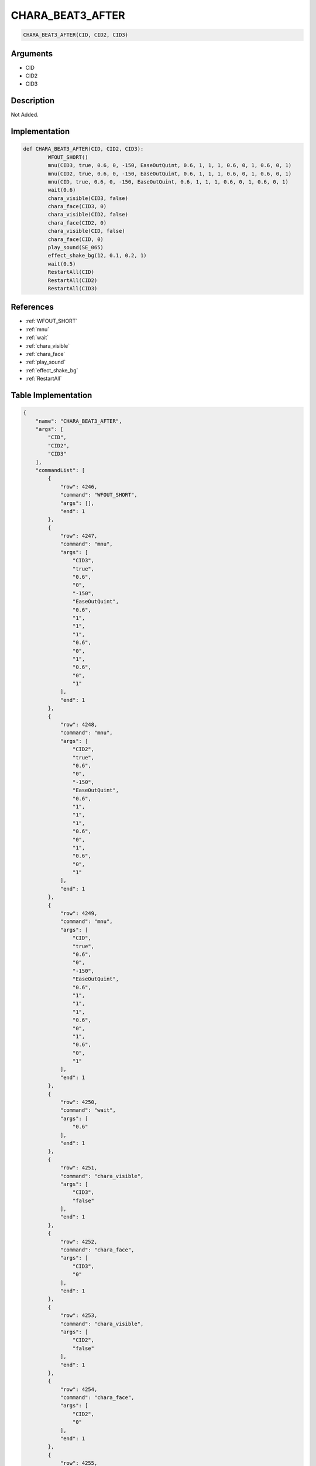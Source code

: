 .. _CHARA_BEAT3_AFTER:

CHARA_BEAT3_AFTER
========================

.. code-block:: text

	CHARA_BEAT3_AFTER(CID, CID2, CID3)


Arguments
------------

* CID
* CID2
* CID3

Description
-------------

Not Added.

Implementation
-------------

.. code-block:: python

	def CHARA_BEAT3_AFTER(CID, CID2, CID3):
		WFOUT_SHORT()
		mnu(CID3, true, 0.6, 0, -150, EaseOutQuint, 0.6, 1, 1, 1, 0.6, 0, 1, 0.6, 0, 1)
		mnu(CID2, true, 0.6, 0, -150, EaseOutQuint, 0.6, 1, 1, 1, 0.6, 0, 1, 0.6, 0, 1)
		mnu(CID, true, 0.6, 0, -150, EaseOutQuint, 0.6, 1, 1, 1, 0.6, 0, 1, 0.6, 0, 1)
		wait(0.6)
		chara_visible(CID3, false)
		chara_face(CID3, 0)
		chara_visible(CID2, false)
		chara_face(CID2, 0)
		chara_visible(CID, false)
		chara_face(CID, 0)
		play_sound(SE_065)
		effect_shake_bg(12, 0.1, 0.2, 1)
		wait(0.5)
		RestartAll(CID)
		RestartAll(CID2)
		RestartAll(CID3)

References
-------------
* :ref:`WFOUT_SHORT`
* :ref:`mnu`
* :ref:`wait`
* :ref:`chara_visible`
* :ref:`chara_face`
* :ref:`play_sound`
* :ref:`effect_shake_bg`
* :ref:`RestartAll`

Table Implementation
-------------

.. code-block:: json

	{
	    "name": "CHARA_BEAT3_AFTER",
	    "args": [
	        "CID",
	        "CID2",
	        "CID3"
	    ],
	    "commandList": [
	        {
	            "row": 4246,
	            "command": "WFOUT_SHORT",
	            "args": [],
	            "end": 1
	        },
	        {
	            "row": 4247,
	            "command": "mnu",
	            "args": [
	                "CID3",
	                "true",
	                "0.6",
	                "0",
	                "-150",
	                "EaseOutQuint",
	                "0.6",
	                "1",
	                "1",
	                "1",
	                "0.6",
	                "0",
	                "1",
	                "0.6",
	                "0",
	                "1"
	            ],
	            "end": 1
	        },
	        {
	            "row": 4248,
	            "command": "mnu",
	            "args": [
	                "CID2",
	                "true",
	                "0.6",
	                "0",
	                "-150",
	                "EaseOutQuint",
	                "0.6",
	                "1",
	                "1",
	                "1",
	                "0.6",
	                "0",
	                "1",
	                "0.6",
	                "0",
	                "1"
	            ],
	            "end": 1
	        },
	        {
	            "row": 4249,
	            "command": "mnu",
	            "args": [
	                "CID",
	                "true",
	                "0.6",
	                "0",
	                "-150",
	                "EaseOutQuint",
	                "0.6",
	                "1",
	                "1",
	                "1",
	                "0.6",
	                "0",
	                "1",
	                "0.6",
	                "0",
	                "1"
	            ],
	            "end": 1
	        },
	        {
	            "row": 4250,
	            "command": "wait",
	            "args": [
	                "0.6"
	            ],
	            "end": 1
	        },
	        {
	            "row": 4251,
	            "command": "chara_visible",
	            "args": [
	                "CID3",
	                "false"
	            ],
	            "end": 1
	        },
	        {
	            "row": 4252,
	            "command": "chara_face",
	            "args": [
	                "CID3",
	                "0"
	            ],
	            "end": 1
	        },
	        {
	            "row": 4253,
	            "command": "chara_visible",
	            "args": [
	                "CID2",
	                "false"
	            ],
	            "end": 1
	        },
	        {
	            "row": 4254,
	            "command": "chara_face",
	            "args": [
	                "CID2",
	                "0"
	            ],
	            "end": 1
	        },
	        {
	            "row": 4255,
	            "command": "chara_visible",
	            "args": [
	                "CID",
	                "false"
	            ],
	            "end": 1
	        },
	        {
	            "row": 4256,
	            "command": "chara_face",
	            "args": [
	                "CID",
	                "0"
	            ],
	            "end": 1
	        },
	        {
	            "row": 4257,
	            "command": "play_sound",
	            "args": [
	                "SE_065"
	            ],
	            "end": 1
	        },
	        {
	            "row": 4258,
	            "command": "effect_shake_bg",
	            "args": [
	                "12",
	                "0.1",
	                "0.2",
	                "1"
	            ],
	            "end": 1
	        },
	        {
	            "row": 4259,
	            "command": "wait",
	            "args": [
	                "0.5"
	            ],
	            "end": 1
	        },
	        {
	            "row": 4260,
	            "command": "RestartAll",
	            "args": [
	                "CID"
	            ],
	            "end": 1
	        },
	        {
	            "row": 4261,
	            "command": "RestartAll",
	            "args": [
	                "CID2"
	            ],
	            "end": 1
	        },
	        {
	            "row": 4262,
	            "command": "RestartAll",
	            "args": [
	                "CID3"
	            ],
	            "end": 1
	        }
	    ]
	}

Sample
-------------

.. code-block:: json

	{}
